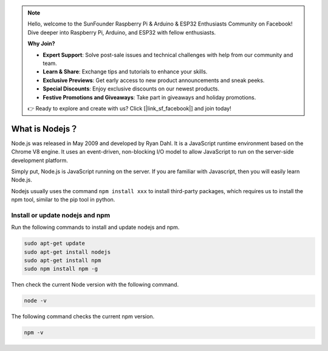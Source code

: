 .. note::

    Hello, welcome to the SunFounder Raspberry Pi & Arduino & ESP32 Enthusiasts Community on Facebook! Dive deeper into Raspberry Pi, Arduino, and ESP32 with fellow enthusiasts.

    **Why Join?**

    - **Expert Support**: Solve post-sale issues and technical challenges with help from our community and team.
    - **Learn & Share**: Exchange tips and tutorials to enhance your skills.
    - **Exclusive Previews**: Get early access to new product announcements and sneak peeks.
    - **Special Discounts**: Enjoy exclusive discounts on our newest products.
    - **Festive Promotions and Giveaways**: Take part in giveaways and holiday promotions.

    👉 Ready to explore and create with us? Click [|link_sf_facebook|] and join today!

What is Nodejs？
=======================

Node.js was released in May 2009 and developed by Ryan Dahl. It is a JavaScript runtime environment based on the Chrome V8 engine. It uses an event-driven, non-blocking I/O model to allow JavaScript to run on the server-side development platform.

Simply put, Node.js is JavaScript running on the server. If you are familiar with Javascript, then you will easily learn Node.js.

Nodejs usually uses the command ``npm install xxx`` to install third-party packages, which requires us to install the npm tool, similar to the pip tool in python.

Install or update nodejs and npm
------------------------------------------

Run the following commands to install and update nodejs and npm.

.. raw:: html

    <run></run>

.. code-block::

    sudo apt-get update
    sudo apt-get install nodejs
    sudo apt-get install npm 
    sudo npm install npm -g

Then check the current Node version with the following command.

.. raw:: html

    <run></run>

.. code-block::

    node -v

The following command checks the current npm version.

.. raw:: html

    <run></run>

.. code-block::

    npm -v